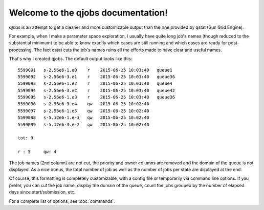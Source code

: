 Welcome to the qjobs documentation!
===================================

qjobs is an attempt to get a cleaner and more customizable output than the one
provided by qstat (Sun Grid Engine).

For example, when I make a parameter space exploration, I usually have quite
long job's names (though reduced to the substantial minimum) to be able to know
exactly which cases are still running and which cases are ready for
post-processing. The fact qstat cuts the job's names ruins all the efforts made
to have clear and useful names.

That's why I created qjobs. The default output looks like this::

    5599091   s-2.56e6-1.e0    r    2015-06-25 10:03:40   queue1
    5599092   s-2.56e6-3.e1    r    2015-06-25 10:03:40   queue36
    5599093   s-2.56e6-1.e2    r    2015-06-25 10:03:40   queue4
    5599094   s-2.56e6-3.e2    r    2015-06-25 10:03:40   queue42
    5599095   s-2.56e6-1.e3    r    2015-06-25 10:03:40   queue36
    5599096   s-2.56e6-3.e4    qw   2015-06-25 10:02:40
    5599097   s-2.56e6-1.e5    qw   2015-06-25 10:02:40
    5599098   s-5.12e6-1.e-3   qw   2015-06-25 10:02:40
    5599099   s-5.12e6-3.e-2   qw   2015-06-25 10:02:40
    
    tot: 9
    
    r : 5     qw: 4

The job names (2nd column) are not cut, the priority and owner columns are
removed and the domain of the queue is not displayed. As a nice bonus, the
total number of job as well as the number of jobs per state are displayed at
the end.

Of course, this formatting is completely customizable, with a config
file or temporarily via command line options. If you prefer, you can cut the
job name, display the domain of the queue, count the jobs grouped by the number
of elapsed days since start/submission, etc.

For a complete list of options, see :doc:`commands`.
